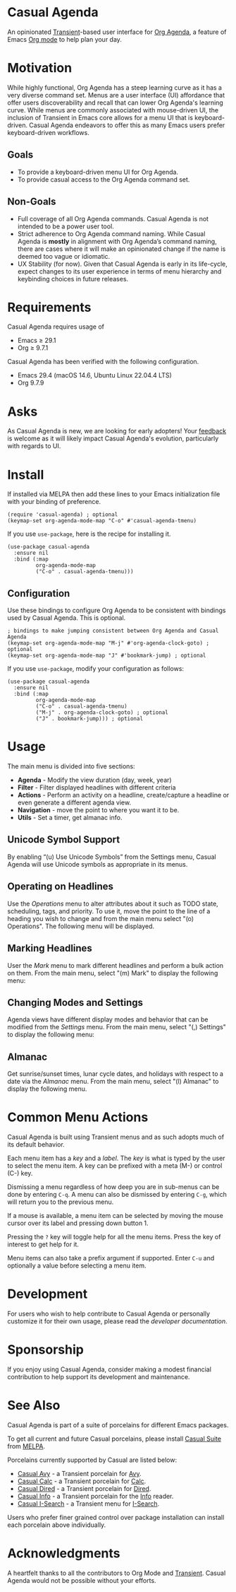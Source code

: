 * Casual Agenda
An opinionated [[https://github.com/magit/transient][Transient]]-based user interface for [[https://orgmode.org/manual/Agenda-Views.html][Org Agenda]], a feature of Emacs [[https://orgmode.org/features.html][Org mode]] to help plan your day.

[[file:docs/images/casual-agenda-screenshot.png]]

* Motivation
While highly functional, Org Agenda has a steep learning curve as it has a very diverse command set. Menus are a user interface (UI) affordance that offer users discoverability and recall that can lower Org Agenda's learning curve. While menus are commonly associated with mouse-driven UI, the inclusion of Transient in Emacs core allows for a menu UI that is keyboard-driven. Casual Agenda endeavors to offer this as many Emacs users prefer keyboard-driven workflows.

** Goals
- To provide a keyboard-driven menu UI for Org Agenda.
- To provide casual access to the Org Agenda command set.

** Non-Goals
- Full coverage of all Org Agenda commands. Casual Agenda is not intended to be a power user tool.
- Strict adherence to Org Agenda command naming. While Casual Agenda is *mostly* in alignment with Org Agenda’s command naming, there are cases where it will make an opinionated change if the name is deemed too vague or idiomatic.
- UX Stability (for now). Given that Casual Agenda is early in its life-cycle, expect changes to its user experience in terms of menu hierarchy and keybinding choices in future releases.

* Requirements
Casual Agenda requires usage of
- Emacs ≥ 29.1 
- Org ≥ 9.7.1

Casual Agenda has been verified with the following configuration. 
- Emacs 29.4 (macOS 14.6, Ubuntu Linux 22.04.4 LTS)
- Org 9.7.9

* Asks
As Casual Agenda is new, we are looking for early adopters! Your [[https://github.com/kickingvegas/casual-agenda/discussions][feedback]] is welcome as it will likely impact Casual Agenda's evolution, particularly with regards to UI.

* Install
If installed via MELPA then add these lines to your Emacs initialization file with your binding of preference. 
#+begin_src elisp :lexical no
  (require 'casual-agenda) ; optional
  (keymap-set org-agenda-mode-map "C-o" #'casual-agenda-tmenu)
#+end_src

If you use ~use-package~, here is the recipe for installing it.
#+begin_src elisp :lexical no
  (use-package casual-agenda
    :ensure nil
    :bind (:map
           org-agenda-mode-map
           ("C-o" . casual-agenda-tmenu)))
#+end_src


** Configuration
Use these bindings to configure Org Agenda to be consistent with bindings used by Casual Agenda. This is optional.

#+begin_src elisp :lexical no
  ; bindings to make jumping consistent between Org Agenda and Casual Agenda
  (keymap-set org-agenda-mode-map "M-j" #'org-agenda-clock-goto) ; optional
  (keymap-set org-agenda-mode-map "J" #'bookmark-jump) ; optional
#+end_src

If you use ~use-package~, modify your configuration as follows:
#+begin_src elisp :lexical no
  (use-package casual-agenda
    :ensure nil
    :bind (:map
           org-agenda-mode-map
           ("C-o" . casual-agenda-tmenu)
           ("M-j" . org-agenda-clock-goto) ; optional
           ("J" . bookmark-jump))) ; optional
#+end_src

* Usage

The main menu is divided into five sections:

- *Agenda* - Modify the view duration (day, week, year)
- *Filter* - Filter displayed headlines with different criteria
- *Actions* - Perform an activity on a headline, create/capture a headline or even generate a different agenda view.
- *Navigation* - move the point to where you want it to be.
- *Utils* - Set a timer, get almanac info.

** Unicode Symbol Support
By enabling “(u) Use Unicode Symbols” from the Settings menu, Casual Agenda will use Unicode symbols as appropriate in its menus.

[[file:docs/images/casual-agenda-unicode-screenshot.png]]


** Operating on Headlines

Use the /Operations/ menu to alter attributes about it such as TODO state, scheduling, tags, and priority. To use it, move the point to the line of a heading you wish to change and from the main menu select "(o) Operations". The following menu will be displayed.

[[file:docs/images/casual-agenda-operations-screenshot.png]]

** Marking Headlines

User the /Mark/ menu to mark different headlines and perform a bulk action on them. From the main menu, select "(m) Mark" to display the following menu:

[[file:docs/images/casual-agenda-mark-screenshot.png]]


** Changing Modes and Settings

Agenda views have different display modes and behavior that can be modified from the /Settings/ menu. From the main menu, select "(,) Settings" to display the following menu:

[[file:docs/images/casual-agenda-settings-screenshot.png]]


** Almanac
Get sunrise/sunset times, lunar cycle dates, and holidays with respect to a date via the /Almanac/ menu. From the main menu, select "(l) Almanac" to display the following menu.

[[file:docs/images/casual-agenda-almanac-screenshot.png]]


* Common Menu Actions
Casual Agenda is built using Transient menus and as such adopts much of its default behavior.

Each menu item has a /key/ and a /label/. The /key/ is what is typed by the user to select the menu item. A key can be prefixed with a meta (M-) or control (C-) key. 

Dismissing a menu regardless of how deep you are in sub-menus can be done by entering ~C-q~. A menu can also be dismissed by entering ~C-g~, which will return you to the previous menu.

If a mouse is available, a menu item can be selected by moving the mouse cursor over its label and pressing down button 1.

Pressing the ~?~ key will toggle help for all the menu items. Press the key of interest to get help for it.

Menu items can also take a prefix argument if supported. Enter ~C-u~ and optionally a value before selecting a menu item.

* Development
For users who wish to help contribute to Casual Agenda or personally customize it for their own usage, please read the [[docs/developer.org][developer documentation]].

* Sponsorship
If you enjoy using Casual Agenda, consider making a modest financial contribution to help support its development and maintenance.

[[https://www.buymeacoffee.com/kickingvegas][file:docs/images/default-yellow.png]]

* See Also
Casual Agenda is part of a suite of porcelains for different Emacs packages.

To get all current and future Casual porcelains, please install [[https://github.com/kickingvegas/casual-suite][Casual Suite]] from [[https://melpa.org/#/casual-suite][MELPA]].

Porcelains currently supported by Casual are listed below:

- [[https://github.com/kickingvegas/casual-avy][Casual Avy]] - a Transient porcelain for [[https://github.com/abo-abo/avy][Avy]].
- [[https://github.com/kickingvegas/casual-calc][Casual Calc]] - a Transient porcelain for [[https://www.gnu.org/software/emacs/manual/html_mono/calc.html][Calc]].
- [[https://github.com/kickingvegas/casual-dired][Casual Dired]] - a Transient porcelain for [[https://www.gnu.org/software/emacs/manual/html_node/emacs/Dired.html][Dired]].
- [[https://github.com/kickingvegas/casual-info][Casual Info]] - a Transient porcelain for the [[https://www.gnu.org/software/emacs/manual/html_node/info/][Info]] reader.  
- [[https://github.com/kickingvegas/casual-isearch][Casual I-Search]] - a Transient menu for [[https://www.gnu.org/software/emacs/manual/html_node/emacs/Incremental-Search.html][I-Search]].

Users who prefer finer grained control over package installation can install each porcelain above individually.

* Acknowledgments
A heartfelt thanks to all the contributors to Org Mode and [[https://github.com/magit/transient][Transient]]. Casual Agenda would not be possible without your efforts.

